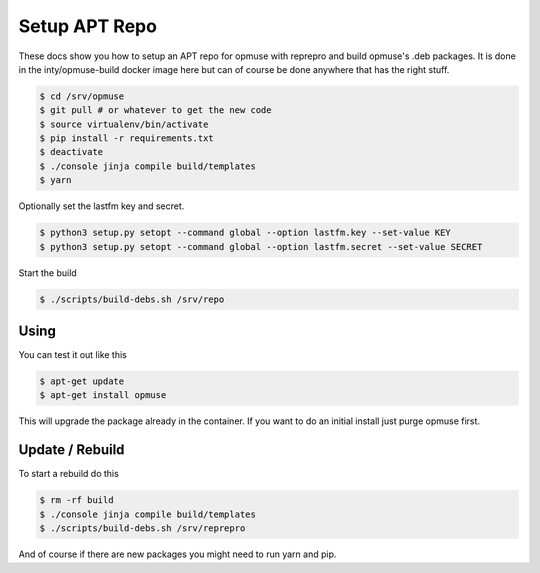 Setup APT Repo
==============

These docs show you how to setup an APT repo for opmuse with reprepro and build
opmuse's .deb packages. It is done in the inty/opmuse-build docker image here but
can of course be done anywhere that has the right stuff.

.. code-block:: console

    $ cd /srv/opmuse
    $ git pull # or whatever to get the new code
    $ source virtualenv/bin/activate
    $ pip install -r requirements.txt
    $ deactivate
    $ ./console jinja compile build/templates
    $ yarn

Optionally set the lastfm key and secret.

.. code-block:: console

    $ python3 setup.py setopt --command global --option lastfm.key --set-value KEY
    $ python3 setup.py setopt --command global --option lastfm.secret --set-value SECRET

Start the build

.. code-block:: console

    $ ./scripts/build-debs.sh /srv/repo

Using
-----

You can test it out like this

.. code-block:: console

    $ apt-get update
    $ apt-get install opmuse

This will upgrade the package already in the container. If you want to do an initial install just purge opmuse first.

Update / Rebuild
----------------

To start a rebuild do this

.. code-block:: console

    $ rm -rf build
    $ ./console jinja compile build/templates
    $ ./scripts/build-debs.sh /srv/reprepro

And of course if there are new packages you might need to run yarn and pip.
